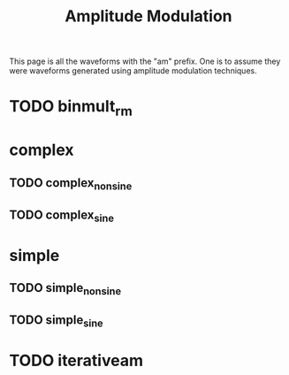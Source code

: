 #+TITLE: Amplitude Modulation
This page is all the waveforms with the "am" prefix.
One is to assume they were waveforms generated using
amplitude modulation techniques.
* TODO binmult_rm
* complex
** TODO complex_nonsine
** TODO complex_sine
* simple
** TODO simple_nonsine
** TODO simple_sine
* TODO iterativeam
